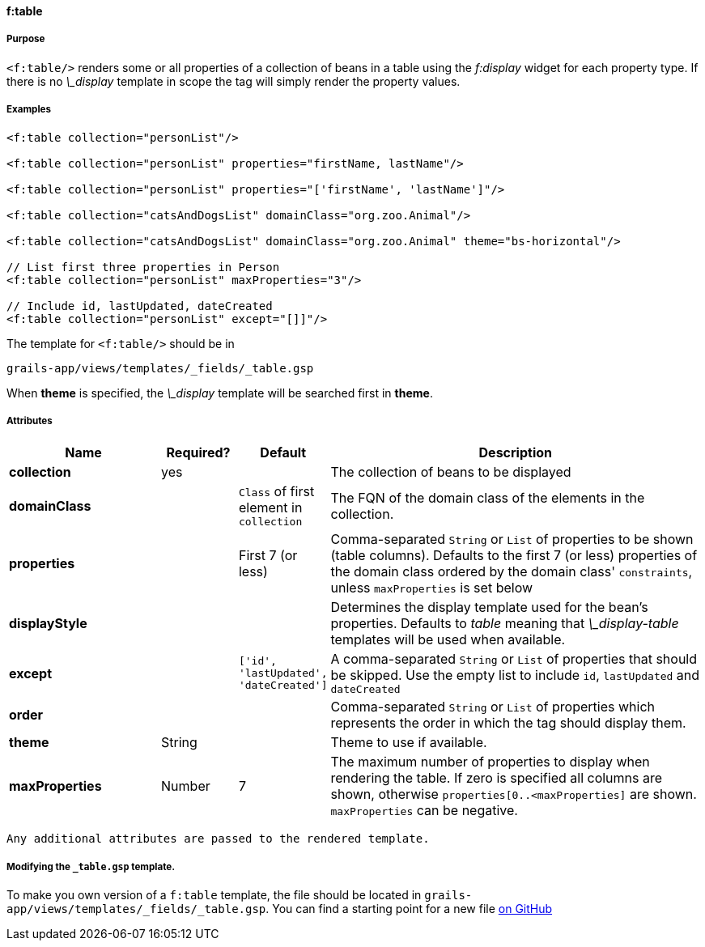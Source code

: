 
==== f:table

===== Purpose

`<f:table/>` renders some or all properties of a collection of beans in a table using the _f:display_ widget for each property type. If there is no _\_display_ template in scope the tag will simply render the property values.

===== Examples

[source,groovy]
----
<f:table collection="personList"/>

<f:table collection="personList" properties="firstName, lastName"/>

<f:table collection="personList" properties="['firstName', 'lastName']"/>

<f:table collection="catsAndDogsList" domainClass="org.zoo.Animal"/>

<f:table collection="catsAndDogsList" domainClass="org.zoo.Animal" theme="bs-horizontal"/>

// List first three properties in Person
<f:table collection="personList" maxProperties="3"/>

// Include id, lastUpdated, dateCreated
<f:table collection="personList" except="[]]"/>

----

The template for `<f:table/>` should be in

[source]
----
grails-app/views/templates/_fields/_table.gsp
----

When *theme* is specified, the _\_display_ template will be searched first in *theme*.

===== Attributes

[options="header",cols="2,1,1,5"]
|===
|*Name*|*Required?*|*Default*|*Description*
|*collection*|yes||The collection of beans to be displayed
|*domainClass*||`Class` of first element in `collection`|The FQN of the domain class of the elements in the collection.
|*properties*||First 7 (or less)|Comma-separated `String` or `List` of properties to be shown (table columns).  Defaults to the first 7 (or less) properties of the domain class ordered by the domain class' `constraints`, unless `maxProperties` is set below
|*displayStyle*|||Determines the display template used for the bean's properties. Defaults to _table_ meaning that _\_display-table_ templates will be used when available.
|*except*||`['id', 'lastUpdated', 'dateCreated']`|A comma-separated `String` or `List` of properties that should be skipped. Use the empty list to include `id`, `lastUpdated` and `dateCreated`
|*order*|||Comma-separated `String` or `List` of properties which represents the order in which the tag should display them.
|*theme*|String||Theme to use if available.
|*maxProperties*|Number|7|The maximum number of properties to display when rendering the table. If zero is specified all columns are shown, otherwise `properties[0..<maxProperties]` are shown. `maxProperties` can be negative.
|===

 Any additional attributes are passed to the rendered template.

===== Modifying the `_table.gsp` template.

To make you own version of a `f:table` template, the file should be located in `grails-app/views/templates/_fields/_table.gsp`. You can find a starting point for a new file link:https://github.com/grails-fields-plugin/grails-fields/blob/master/grails-app/views/templates/_fields/_table.gsp[on GitHub]